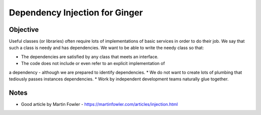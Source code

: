 %%%%%%%%%%%%%%%%%%%%%%%%%%%%%%%
Dependency Injection for Ginger
%%%%%%%%%%%%%%%%%%%%%%%%%%%%%%%

Objective
---------

Useful classes (or libraries) often require lots of implementations of
basic services in order to do their job. We say that such a class is
needy and has dependencies. We want to be able to write the needy class 
so that:

* The dependencies are satisfied by any class that meets an interface.
* The code does not include or even refer to an explicit implementation of
a dependency - although we are prepared to identify dependencies.
* We do not want to create lots of plumbing that tediously passes instances 
dependencies.
* Work by independent development teams naturally glue together.




Notes
-----
* Good article by Martin Fowler - https://martinfowler.com/articles/injection.html